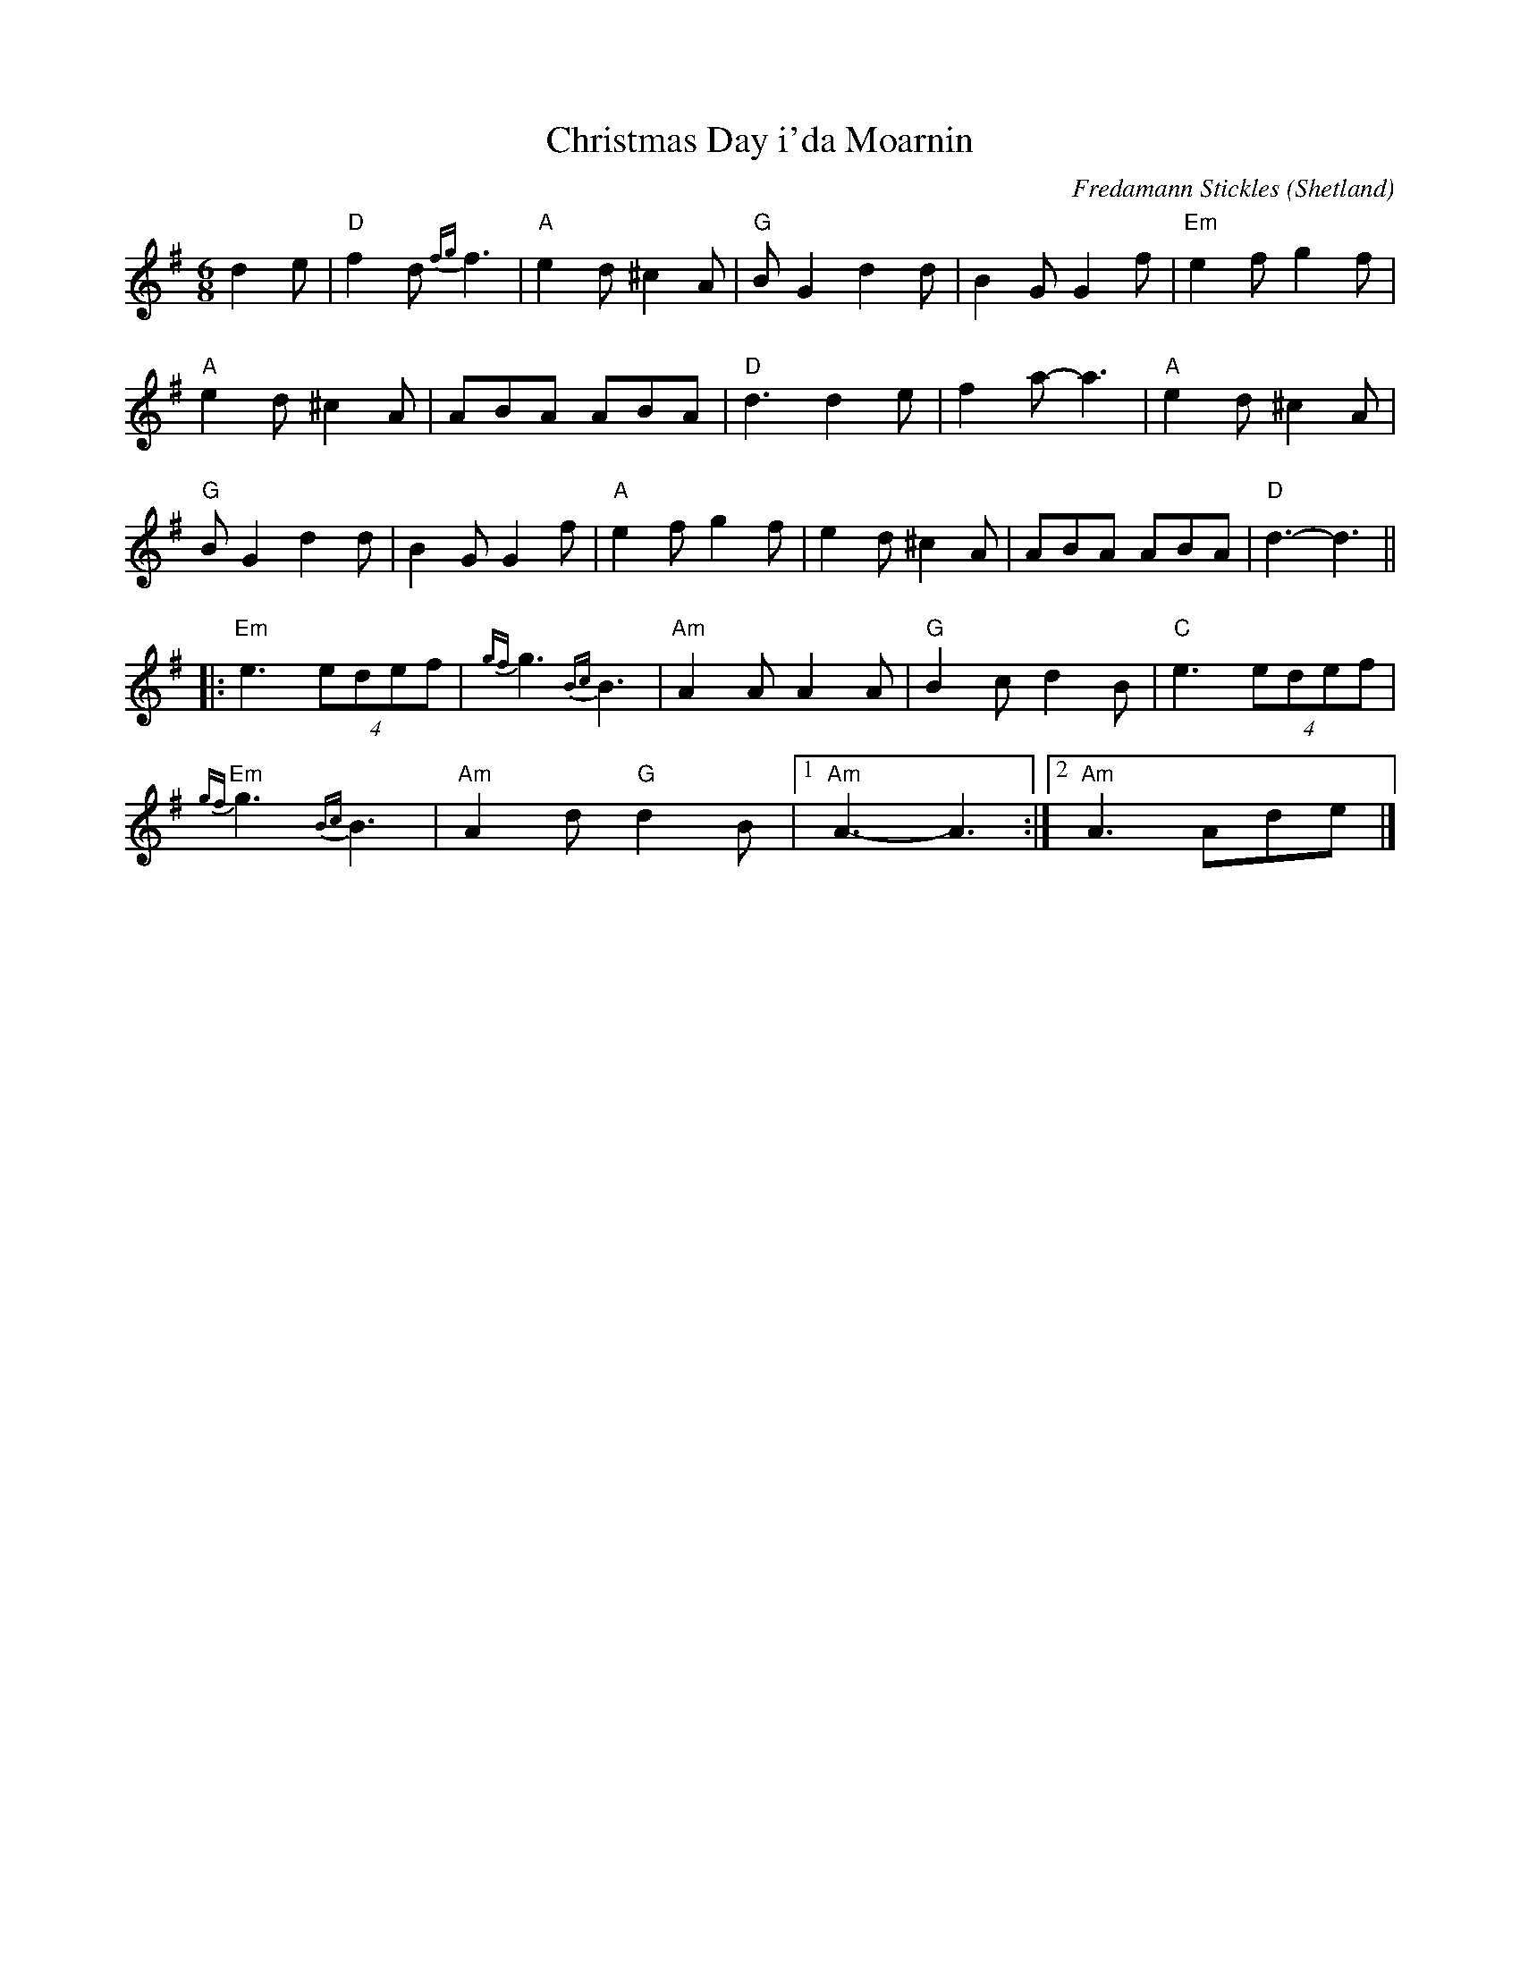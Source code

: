 X:1
T:Christmas Day i'da Moarnin
C:Fredamann Stickles
O:Shetland
R:Jig
M:6/8
L:1/8
%%printtempo 0
Q:180
K:Ador
d2e|\
"D"f2d {fg}f3|"A"e2d ^c2A|"G"BG2 d2d|B2GG2f|"Em"e2fg2f|
"A"e2d ^c2A|ABA ABA|"D"d3d2e|f2a-a3|"A"e2d ^c2A|
"G"B G2 d2d|B2G G2f|"A"e2f g2f|e2d ^c2A|ABA ABA|"D"d3-d3||
|:"Em" e3 (4edef|{gf}g3 {Bc}B3|"Am"A2A A2A|"G"B2c d2B|"C"e3 (4edef|
"Em"{gf}g3 {Bc}B3|"Am"A2d "G"d2B|1 "Am" A3-A3:|2 "Am"A3 Ade|]

